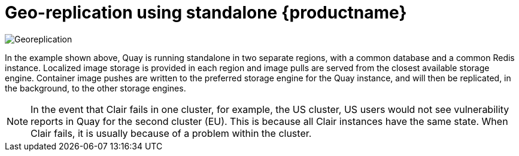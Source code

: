 [[georepl-arch-standalone]]
= Geo-replication using standalone {productname}

image:178_Quay_architecture_0821_georeplication.png[Georeplication]

In the example shown above, Quay is running standalone in two separate regions, with a common database and a common Redis instance. Localized image storage is provided in each region and image pulls are served from the closest available storage engine. Container image pushes are written to the preferred storage engine for the Quay instance, and will then be replicated, in the background, to the other storage engines.

[NOTE]
====
In the event that Clair fails in one cluster, for example, the US cluster, US users would not see vulnerability reports in Quay for the second cluster (EU). This is because all Clair instances have the same state. When Clair fails, it is usually because of a problem within the cluster.
====
